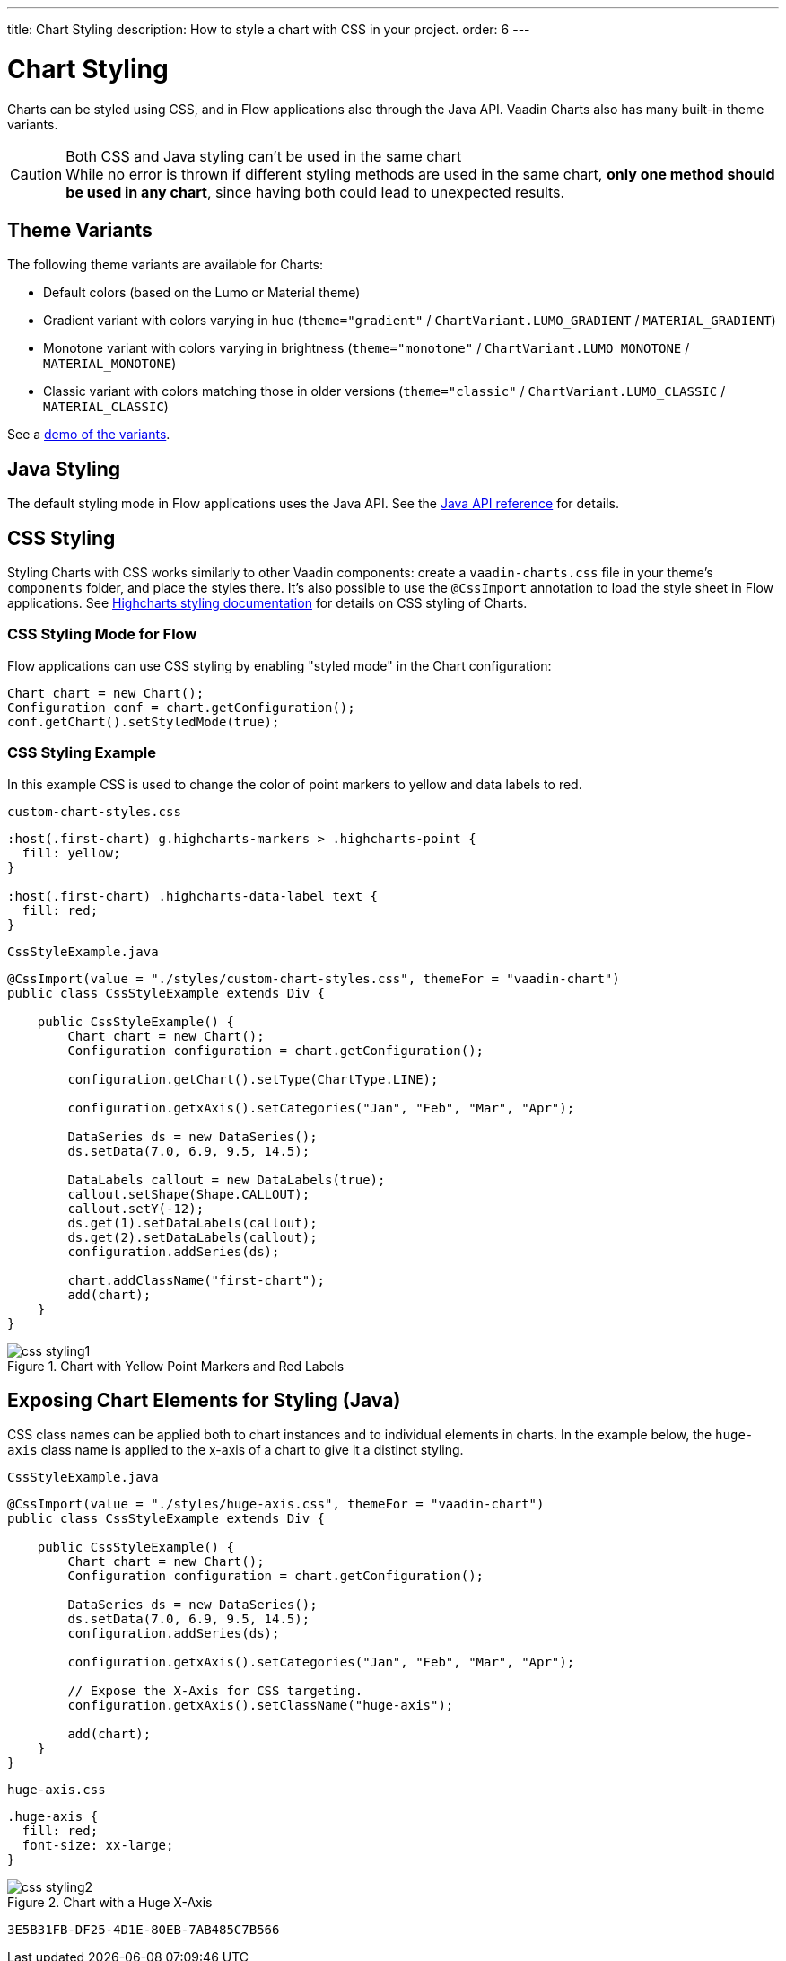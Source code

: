---
title: Chart Styling
description: How to style a chart with CSS in your project.
order: 6
---


[[charts.styling]]
= Chart Styling

Charts can be styled using CSS, and in Flow applications also through the Java API. Vaadin Charts also has many built-in theme variants.

.Both CSS and Java styling can't be used in the same chart
[CAUTION]
While no error is thrown if different styling methods are used in the same chart, *only one method should be used in any chart*, since having both could lead to unexpected results.

== Theme Variants
The following theme variants are available for Charts:

* Default colors (based on the Lumo or Material theme)
* Gradient variant with colors varying in hue (`theme="gradient"` / `ChartVariant.LUMO_GRADIENT` / `MATERIAL_GRADIENT`)
* Monotone variant with colors varying in brightness (`theme="monotone"` / `ChartVariant.LUMO_MONOTONE` / `MATERIAL_MONOTONE`)
* Classic variant with colors matching those in older versions (`theme="classic"` / `ChartVariant.LUMO_CLASSIC` / `MATERIAL_CLASSIC`)

See a <<{articles}/components/charts#,demo of the variants>>.


== Java Styling
The default styling mode in Flow applications uses the Java API.
See the link:https://vaadin.com/api/platform/com/vaadin/flow/component/charts/model/style/package-summary.html[Java API reference] for details.


[[css.styling]]
== CSS Styling
Styling Charts with CSS works similarly to other Vaadin components: create a [filename]`vaadin-charts.css` file in your theme's [filename]`components` folder, and place the styles there.
It's also possible to use the [annotationname]`@CssImport` annotation to load the style sheet in Flow applications.
See link:https://www.highcharts.com/docs/chart-design-and-style/style-by-css[Highcharts styling documentation] for details on CSS styling of Charts.

=== CSS Styling Mode for Flow
Flow applications can use CSS styling by enabling "styled mode" in the Chart configuration:

[source,java]
----
Chart chart = new Chart();
Configuration conf = chart.getConfiguration();
conf.getChart().setStyledMode(true);
----

=== CSS Styling Example
In this example CSS is used to change the color of point markers to yellow and data labels to red.

.`custom-chart-styles.css`
[source,css]
----
:host(.first-chart) g.highcharts-markers > .highcharts-point {
  fill: yellow;
}

:host(.first-chart) .highcharts-data-label text {
  fill: red;
}
----

.`CssStyleExample.java`
[source,java]
----
@CssImport(value = "./styles/custom-chart-styles.css", themeFor = "vaadin-chart")
public class CssStyleExample extends Div {

    public CssStyleExample() {
        Chart chart = new Chart();
        Configuration configuration = chart.getConfiguration();

        configuration.getChart().setType(ChartType.LINE);

        configuration.getxAxis().setCategories("Jan", "Feb", "Mar", "Apr");

        DataSeries ds = new DataSeries();
        ds.setData(7.0, 6.9, 9.5, 14.5);

        DataLabels callout = new DataLabels(true);
        callout.setShape(Shape.CALLOUT);
        callout.setY(-12);
        ds.get(1).setDataLabels(callout);
        ds.get(2).setDataLabels(callout);
        configuration.addSeries(ds);

        chart.addClassName("first-chart");
        add(chart);
    }
}
----

[[figure.css.styling.example1]]
.Chart with Yellow Point Markers and Red Labels
[.fill.white]
image::img/css-styling1.png[]


[[css.styling.example2]]
== Exposing Chart Elements for Styling (Java)

CSS class names can be applied both to chart instances and to individual elements in charts.
In the example below, the `huge-axis` class name is applied to the x-axis of a chart to give it a distinct styling.

[source,java]
.`CssStyleExample.java`
----
@CssImport(value = "./styles/huge-axis.css", themeFor = "vaadin-chart")
public class CssStyleExample extends Div {

    public CssStyleExample() {
        Chart chart = new Chart();
        Configuration configuration = chart.getConfiguration();

        DataSeries ds = new DataSeries();
        ds.setData(7.0, 6.9, 9.5, 14.5);
        configuration.addSeries(ds);

        configuration.getxAxis().setCategories("Jan", "Feb", "Mar", "Apr");

        // Expose the X-Axis for CSS targeting.
        configuration.getxAxis().setClassName("huge-axis");

        add(chart);
    }
}
----

.`huge-axis.css`
[source,css]
----
.huge-axis {
  fill: red;
  font-size: xx-large;
}
----

[[figure.css.styling.example2]]
.Chart with a Huge X-Axis
[.fill.white]
image::img/css-styling2.png[]


[discussion-id]`3E5B31FB-DF25-4D1E-80EB-7AB485C7B566`

++++
<style>
[class^=PageHeader-module-descriptionContainer] {display: none;}
</style>
++++
